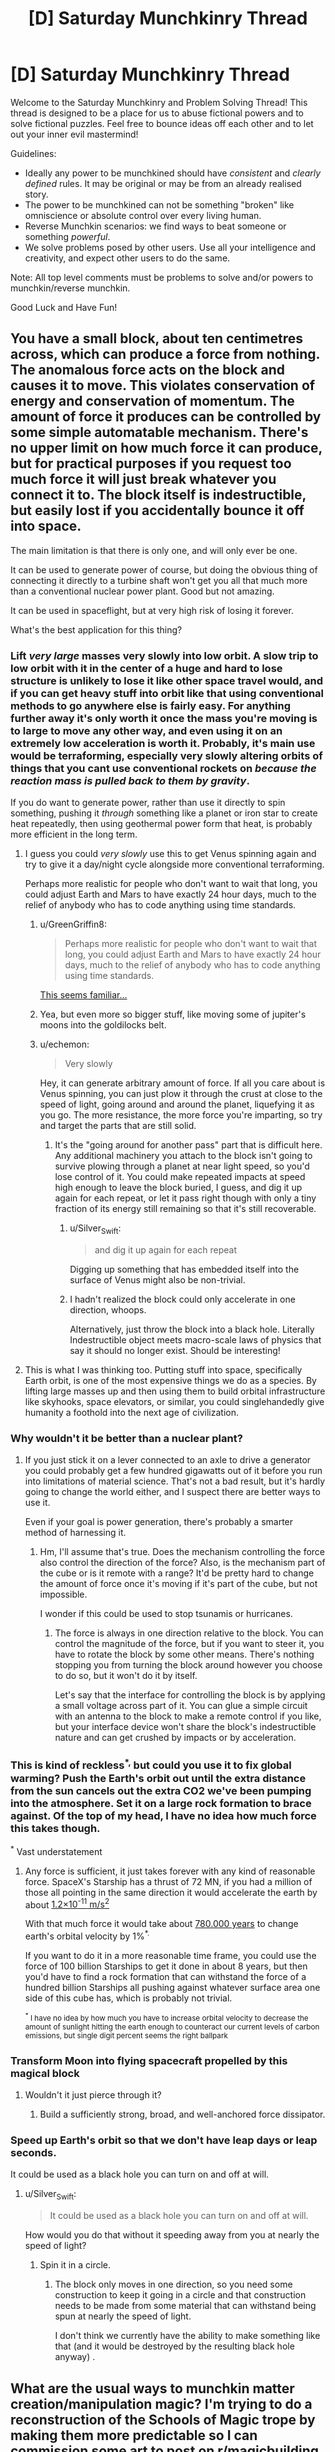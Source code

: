 #+TITLE: [D] Saturday Munchkinry Thread

* [D] Saturday Munchkinry Thread
:PROPERTIES:
:Author: AutoModerator
:Score: 15
:DateUnix: 1622296818.0
:DateShort: 2021-May-29
:END:
Welcome to the Saturday Munchkinry and Problem Solving Thread! This thread is designed to be a place for us to abuse fictional powers and to solve fictional puzzles. Feel free to bounce ideas off each other and to let out your inner evil mastermind!

Guidelines:

- Ideally any power to be munchkined should have /consistent/ and /clearly defined/ rules. It may be original or may be from an already realised story.
- The power to be munchkined can not be something "broken" like omniscience or absolute control over every living human.
- Reverse Munchkin scenarios: we find ways to beat someone or something /powerful/.
- We solve problems posed by other users. Use all your intelligence and creativity, and expect other users to do the same.

Note: All top level comments must be problems to solve and/or powers to munchkin/reverse munchkin.

Good Luck and Have Fun!


** You have a small block, about ten centimetres across, which can produce a force from nothing. The anomalous force acts on the block and causes it to move. This violates conservation of energy and conservation of momentum. The amount of force it produces can be controlled by some simple automatable mechanism. There's no upper limit on how much force it can produce, but for practical purposes if you request too much force it will just break whatever you connect it to. The block itself is indestructible, but easily lost if you accidentally bounce it off into space.

The main limitation is that there is only one, and will only ever be one.

It can be used to generate power of course, but doing the obvious thing of connecting it directly to a turbine shaft won't get you all that much more than a conventional nuclear power plant. Good but not amazing.

It can be used in spaceflight, but at very high risk of losing it forever.

What's the best application for this thing?
:PROPERTIES:
:Author: longbeast
:Score: 5
:DateUnix: 1622324452.0
:DateShort: 2021-May-30
:END:

*** Lift /very large/ masses very slowly into low orbit. A slow trip to low orbit with it in the center of a huge and hard to lose structure is unlikely to lose it like other space travel would, and if you can get heavy stuff into orbit like that using conventional methods to go anywhere else is fairly easy. For anything further away it's only worth it once the mass you're moving is to large to move any other way, and even using it on an extremely low acceleration is worth it. Probably, it's main use would be terraforming, especially very slowly altering orbits of things that you cant use conventional rockets on /because the reaction mass is pulled back to them by gravity/.

If you do want to generate power, rather than use it directly to spin something, pushing it /through/ something like a planet or iron star to create heat repeatedly, then using geothermal power form that heat, is probably more efficient in the long term.
:PROPERTIES:
:Author: ArmokGoB
:Score: 4
:DateUnix: 1622333789.0
:DateShort: 2021-May-30
:END:

**** I guess you could /very slowly/ use this to get Venus spinning again and try to give it a day/night cycle alongside more conventional terraforming.

Perhaps more realistic for people who don't want to wait that long, you could adjust Earth and Mars to have exactly 24 hour days, much to the relief of anybody who has to code anything using time standards.
:PROPERTIES:
:Author: longbeast
:Score: 4
:DateUnix: 1622335418.0
:DateShort: 2021-May-30
:END:

***** u/GreenGriffin8:
#+begin_quote
  Perhaps more realistic for people who don't want to wait that long, you could adjust Earth and Mars to have exactly 24 hour days, much to the relief of anybody who has to code anything using time standards.
#+end_quote

[[https://xkcd.com/927/][This seems familiar...]]
:PROPERTIES:
:Author: GreenGriffin8
:Score: 2
:DateUnix: 1622380049.0
:DateShort: 2021-May-30
:END:


***** Yea, but even more so bigger stuff, like moving some of jupiter's moons into the goldilocks belt.
:PROPERTIES:
:Author: ArmokGoB
:Score: 1
:DateUnix: 1622403346.0
:DateShort: 2021-May-31
:END:


***** u/echemon:
#+begin_quote
  Very slowly
#+end_quote

Hey, it can generate arbitrary amount of force. If all you care about is Venus spinning, you can just plow it through the crust at close to the speed of light, going around and around the planet, liquefying it as you go. The more resistance, the more force you're imparting, so try and target the parts that are still solid.
:PROPERTIES:
:Author: echemon
:Score: 1
:DateUnix: 1622482132.0
:DateShort: 2021-May-31
:END:

****** It's the "going around for another pass" part that is difficult here. Any additional machinery you attach to the block isn't going to survive plowing through a planet at near light speed, so you'd lose control of it. You could make repeated impacts at speed high enough to leave the block buried, I guess, and dig it up again for each repeat, or let it pass right though with only a tiny fraction of its energy still remaining so that it's still recoverable.
:PROPERTIES:
:Author: longbeast
:Score: 3
:DateUnix: 1622484400.0
:DateShort: 2021-May-31
:END:

******* u/Silver_Swift:
#+begin_quote
  and dig it up again for each repeat
#+end_quote

Digging up something that has embedded itself into the surface of Venus might also be non-trivial.
:PROPERTIES:
:Author: Silver_Swift
:Score: 2
:DateUnix: 1622530005.0
:DateShort: 2021-Jun-01
:END:


******* I hadn't realized the block could only accelerate in one direction, whoops.

Alternatively, just throw the block into a black hole. Literally Indestructible object meets macro-scale laws of physics that say it should no longer exist. Should be interesting!
:PROPERTIES:
:Author: echemon
:Score: 2
:DateUnix: 1622533953.0
:DateShort: 2021-Jun-01
:END:


**** This is what I was thinking too. Putting stuff into space, specifically Earth orbit, is one of the most expensive things we do as a species. By lifting large masses up and then using them to build orbital infrastructure like skyhooks, space elevators, or similar, you could singlehandedly give humanity a foothold into the next age of civilization.
:PROPERTIES:
:Author: Dragongeek
:Score: 2
:DateUnix: 1622370603.0
:DateShort: 2021-May-30
:END:


*** Why wouldn't it be better than a nuclear plant?
:PROPERTIES:
:Author: plutonicHumanoid
:Score: 3
:DateUnix: 1622326204.0
:DateShort: 2021-May-30
:END:

**** If you just stick it on a lever connected to an axle to drive a generator you could probably get a few hundred gigawatts out of it before you run into limitations of material science. That's not a bad result, but it's hardly going to change the world either, and I suspect there are better ways to use it.

Even if your goal is power generation, there's probably a smarter method of harnessing it.
:PROPERTIES:
:Author: longbeast
:Score: 6
:DateUnix: 1622326940.0
:DateShort: 2021-May-30
:END:

***** Hm, I'll assume that's true. Does the mechanism controlling the force also control the direction of the force? Also, is the mechanism part of the cube or is it remote with a range? It'd be pretty hard to change the amount of force once it's moving if it's part of the cube, but not impossible.

I wonder if this could be used to stop tsunamis or hurricanes.
:PROPERTIES:
:Author: plutonicHumanoid
:Score: 4
:DateUnix: 1622327561.0
:DateShort: 2021-May-30
:END:

****** The force is always in one direction relative to the block. You can control the magnitude of the force, but if you want to steer it, you have to rotate the block by some other means. There's nothing stopping you from turning the block around however you choose to do so, but it won't do it by itself.

Let's say that the interface for controlling the block is by applying a small voltage across part of it. You can glue a simple circuit with an antenna to the block to make a remote control if you like, but your interface device won't share the block's indestructible nature and can get crushed by impacts or by acceleration.
:PROPERTIES:
:Author: longbeast
:Score: 4
:DateUnix: 1622328365.0
:DateShort: 2021-May-30
:END:


*** This is kind of reckless^{*,} but could you use it to fix global warming? Push the Earth's orbit out until the extra distance from the sun cancels out the extra CO2 we've been pumping into the atmosphere. Set it on a large rock formation to brace against. Of the top of my head, I have no idea how much force this takes though.

^{*} Vast understatement
:PROPERTIES:
:Author: jtolmar
:Score: 2
:DateUnix: 1622413961.0
:DateShort: 2021-May-31
:END:

**** Any force is sufficient, it just takes forever with any kind of reasonable force. SpaceX's Starship has a thrust of 72 MN, if you had a million of those all pointing in the same direction it would accelerate the earth by about [[https://www.wolframalpha.com/input/?i=%281000000+*++72+MN%29+%2F+%28mass+of+earth%29+in+m%2Fs%5E2][1.2×10^{-11} m/s^{2}]]

With that much force it would take about [[https://www.wolframalpha.com/input/?i=0.01+*+earth+orbital+velocity+%2F+%281000000+*++72+MN+%2F+%28mass+of+earth%29+in+m%2Fs%5E2%29][780.000 years]] to change earth's orbital velocity by 1%^{*.}

If you want to do it in a more reasonable time frame, you could use the force of 100 billion Starships to get it done in about 8 years, but then you'd have to find a rock formation that can withstand the force of a hundred billion Starships all pushing against whatever surface area one side of this cube has, which is probably not trivial.

 

^{^{*} I have no idea by how much you have to increase orbital velocity to decrease the amount of sunlight hitting the earth enough to counteract our current levels of carbon emissions, but single digit percent seems the right ballpark}
:PROPERTIES:
:Author: Silver_Swift
:Score: 2
:DateUnix: 1622464308.0
:DateShort: 2021-May-31
:END:


*** Transform Moon into flying spacecraft propelled by this magical block
:PROPERTIES:
:Author: Dezoufinous
:Score: 1
:DateUnix: 1622370168.0
:DateShort: 2021-May-30
:END:

**** Wouldn't it just pierce through it?
:PROPERTIES:
:Author: plutonicHumanoid
:Score: 4
:DateUnix: 1622398268.0
:DateShort: 2021-May-30
:END:

***** Build a sufficiently strong, broad, and well-anchored force dissipator.
:PROPERTIES:
:Author: echemon
:Score: 2
:DateUnix: 1622484987.0
:DateShort: 2021-May-31
:END:


*** Speed up Earth's orbit so that we don't have leap days or leap seconds.

It could be used as a black hole you can turn on and off at will.
:PROPERTIES:
:Author: SamRHughes
:Score: 1
:DateUnix: 1622371993.0
:DateShort: 2021-May-30
:END:

**** u/Silver_Swift:
#+begin_quote
  It could be used as a black hole you can turn on and off at will.
#+end_quote

How would you do that without it speeding away from you at nearly the speed of light?
:PROPERTIES:
:Author: Silver_Swift
:Score: 1
:DateUnix: 1622391606.0
:DateShort: 2021-May-30
:END:

***** Spin it in a circle.
:PROPERTIES:
:Author: SamRHughes
:Score: 1
:DateUnix: 1622419505.0
:DateShort: 2021-May-31
:END:

****** The block only moves in one direction, so you need some construction to keep it going in a circle and that construction needs to be made from some material that can withstand being spun at nearly the speed of light.

I don't think we currently have the ability to make something like that (and it would be destroyed by the resulting black hole anyway) .
:PROPERTIES:
:Author: Silver_Swift
:Score: 2
:DateUnix: 1622440693.0
:DateShort: 2021-May-31
:END:


** What are the usual ways to munchkin matter creation/manipulation magic? I'm trying to do a reconstruction of the Schools of Magic trope by making them more predictable so I can commission some art to post on [[/r/magicbuilding][r/magicbuilding]].

Let's say mana is some kind of non-relativistic aether that is always measured to be at rest in vacuum, but is otherwise repelled by matter unless converted into more stable forms.

Give it three laws:

1) *Mana cost is super-exponential in information density*. So e.g., cells are completely out of the equation, but perfectly arranged carbon nanotubes are fair game, paper/leather/resin all stop mana much better than metals do, no use trying to make computers more powerful than, say, finite-state machines, etc.

The meaning of information density here is roughly in terms of Kolmogorov complexity. In particular, let's assume all kinds of matter can be described by at most 1 MB of text. Then, we can rank the mana cost of creating various kinds of matter by how easy it would be to compress such a description.

2) *Mana cost is cubic in momentum-energy*, and *time to cast is linear with mana cost*. A building made of simple, inorganic compounds takes months to build. But manifesting 1 mole of carbon-12 takes one second. Furthermore, if you try to instantiate some complex object without the requisite mana cost, nothing will happen except wasting your mana (thus, build incrementally!)

3) *Magic is atemporal*. That is, by 'magic' we mean transporting ourselves to a parallel universe where its effects have always existed. So throwing a fireball means teleporting into a universe where the only difference is that there's some hydrogen-oxygen mixture that's currently burning in front of you, rewriting everything else so that this is physically plausible.

Let's peg the specialised forms of mana into twelve different schools (codenamed with zodiac signs for now):

1.  *Aries*: the ability to convert mana into matter

2.  *Taurus*: the ability to "see" causal connections between pieces of matter; so less fortune-telling and more animal tracking

3.  *Gemini*: the ability to apply magic to mana itself; e.g., Gemini can use Taurus to predict how a given volume of mana will be used

4.  *Cancer*: the ability to create non-quantum light, i.e., everything that proceeds from Maxwell's equations, so for example, you can use the ultraviolet catastrophe to make light bombs

5.  *Leo*: the ability to define finite-state machines on matter; e.g., implement Maxwell's demon

6.  *Virgo*: the ability to wear mana as a metaphysical 'mecha suit' to enhance bodily abilities, e.g., speed, endurance, strength; somewhat similar to Glory Girl's force-field

7.  *Libra*: the ability to create ectoplasm that LARPs matter; think simulacra in MoL which do not have internal structure but otherwise act as if they do; this is also subject to Law #1 so making anything with a brain is prohibitively expensive

8.  *Scorpio*: the ability to transmute one kind of matter into another, following equivalent exchange-like rules

9.  *Sagittarius*: the ability to add deltas to a piece of matter's position and its derivatives

10. *Capricorn*: the ability to change the mechanical properties of matter. See [[https://en.wikipedia.org/wiki/List_of_materials_properties#Mechanical_properties][this list]].

11. *Aquarius*: the ability to 'restore' matter to a previous set point

12. *Pisces*: the abiliity to 'stop' or 'end' things; e.g., turn a volume of space to absolute zero

As it stands, there's a lot of ways to munchkin these abilities already. So some of the limitations I decided to move over to worldbuilding, such as:

- Each mage can only convert raw mana into one of the twelve types. Also, to affect matter you need to keep it in contact with the corresponding mana form so that mana shaping becomes an extremely important fundamental skill for mages.

- Mages have paltry mana regeneration capabilities. Most mana is thus sourced from SCP-like entities which only carry specific forms, and as such /mana is dangerous to obtain and is really hard to come by/.

- Magical tradition is young. Only 1 in 100 000 people are born with the potential to learn magic (though it can be taught given enough exposure), and so it took until the 1800s for there to be enough people to start a proper magical tradition. Since Law #3 means all magic is locally reality-warping, it's really hard to do science on it so there are various competing and mutually contradictory theories still.

- Corollary of the previous bullet point: Want to do some megaproject? Tough luck: there are only ~77 000 mages in the world and normal people forget magic as soon as they look away from it.

- There's an anti-munchkin league of powerful mages who are very much inclined to end your life if you become too powerful, and they employ the largest collection of Taurus mages. So secrecy and subterfuge is paramount if you want to end the world.

--------------

Some possible munchkinries that I may or may not want to curtail:

- recursive self-improvement
- simulacra apocalypse
- creating an armament of Little Boys
- going Scrooge McDuck on the non-magical economy
- piece of ground + magically-enhanced aerodynamics + relativistic speeds = kinetic bomb
- using the reality adjustment clause to speed up technological progress, since e.g., creating nanotubes in vast quantities retroactively manifests factories that can plausibly deliver you such quantities
- expelling vast quantities of methane into the atmosphere to speed up global warming and force non-mages to fund your space elevator
- changing the viscosity of the hotspot under a supervolcano to bring about the next mass extinction event
- a lens-based mosquito targeting system

Anything else I should watch out for?

EDIT: mass -> momentum-energy
:PROPERTIES:
:Author: hxcloud99
:Score: 6
:DateUnix: 1622325901.0
:DateShort: 2021-May-30
:END:

*** Did I miss a rule that prevents the obvious high energy hacks of summoning 1 gram of antimatter, summoning 1 gram of only electrons, summoning 1 gram of iron moving at 0.99999999c, etc.?
:PROPERTIES:
:Author: ArmokGoB
:Score: 4
:DateUnix: 1622337405.0
:DateShort: 2021-May-30
:END:

**** Also available: hold the whole world hostage via the ability to just summon a gram of strangelets.
:PROPERTIES:
:Author: meikaikaku
:Score: 3
:DateUnix: 1622338414.0
:DateShort: 2021-May-30
:END:

***** Oh wow, this completely slipped my mind. Strangelet hypothesis, huh.

So the only physically plausible mechanism we know of producing strangelets is by scooping them up from the interiors of neutron stars right? If so, then making mana cost be cubic in *momentum-energy* would fix this, right? Because otherwise there's a lot of potential energy stored in having a bunch of free strangelets running around.

In fact, someone should try this in the story lol, thanks for suggesting it.
:PROPERTIES:
:Author: hxcloud99
:Score: 2
:DateUnix: 1622340932.0
:DateShort: 2021-May-30
:END:

****** I'm not sure that the momentum-energy thing would suffice to prevent their production. The inherent energy of strangelets isn't that high. Strange quarks are largely the same as normal (up and down) quarks, just a bit more massive. In fact, a mass of strangelets would be dangerous precisely because it could be more stable (lower energy) than normal matter, making it thermodynamically favorable for the normal matter to convert to strange matter (and releasing energy in the process).

However, if you want the strangelet bomb to not work, you can just have the surface tension of strangelets be low enough that they are not actually more stable than normal matter at the boundary. That surface tension is a physical constant that we haven't been able to measure yet, so you could just say “turns out that the surface tension is low enough that strangelets just evaporate rather than converting normal matter”.
:PROPERTIES:
:Author: meikaikaku
:Score: 2
:DateUnix: 1622347862.0
:DateShort: 2021-May-30
:END:

******* Oh wow, thanks! My physics is spotty when it comes to the very small so this is a huge help.
:PROPERTIES:
:Author: hxcloud99
:Score: 1
:DateUnix: 1622364643.0
:DateShort: 2021-May-30
:END:


**** Ahhhh this is why I love this subreddit

#+begin_quote
  1 gram of electrons
#+end_quote

So my original solution to these sets of problems was to stipulate that the best mages can only reliable affect matter at the cellular level (so no subatomic shenanigans), but your comment made me realise that, hell, that flies in the face of being able to make carbon nanotubes.

Or does it though? I mean, molecules are so much larger than individual particles or nuclei for that matter, so maybe I could plug this hole in by imposing a hard barrier in magical resolution.

#+begin_quote
  1 gram of iron moving at 0.999999999c
#+end_quote

Are you thinking of Sagittarius here? Magic requires mana contact though so, unless you can shape your mana at near-lightspeed you won't be able to follow the object fast enough to move it at those speeds. Spinning an object might work though, if it's artificially strengthened by Capricorn.

Actually I just realised how to fix these two scenarios. Instead of mana cost being cubic in mass, it should be cubic in /momentum-energy/.

EDIT: So a bunch of electrons, because they otherwise involve so much potential energy, would be prohibitively expensive to make.

#+begin_quote
  1 gram of antimatter
#+end_quote

Good catch. I'll try to think of a way to distinguish between matter and antimatter (all magic comes from CPT symmetry violations?? more at 11)
:PROPERTIES:
:Author: hxcloud99
:Score: 1
:DateUnix: 1622340067.0
:DateShort: 2021-May-30
:END:

***** What about one gram of metallic oganesson-294?
:PROPERTIES:
:Author: ArmokGoB
:Score: 2
:DateUnix: 1622403925.0
:DateShort: 2021-May-31
:END:

****** Ah, I see it now. Matter creation shouldn't be made as simple as “asking for it”. It should involve considerable study, perhaps on par with non-magical science.

#+begin_quote
  oganesson-294
#+end_quote

Sure, why not? If familiarity with the kind of matter one intends to create is needed, then it doesn't have to be the case that everyone is walking around as portable, Nobel Prize-winning microlabs at all times.
:PROPERTIES:
:Author: hxcloud99
:Score: 1
:DateUnix: 1622404545.0
:DateShort: 2021-May-31
:END:

******* oganesson-294 will decay in milliseconds and release extreme amounts of energy.
:PROPERTIES:
:Author: ArmokGoB
:Score: 1
:DateUnix: 1622405341.0
:DateShort: 2021-May-31
:END:


*** What's the purpose of Law #3? Seems like the reality bending makes the setting really weird, not to mention ethically troubling. Why can't magic just “happen”?
:PROPERTIES:
:Author: plutonicHumanoid
:Score: 3
:DateUnix: 1622326476.0
:DateShort: 2021-May-30
:END:

**** Oh, because I'm trying to write urban fantasy lol and I feel like there's a lot of potential in magic + antimemes fiction.

EDIT: I don't think there's actually a way to reconstruct urban fantasy in a satisfying way without having some sort of reality-bending element to be frank. Being able to hide the effects of magic from a large segment of the population for long periods of time is completely bonkers, and the standard solution of "let's just memory wipe everyone all the time" is: a) even more ethically dubious, and b) too prone to compounding errors to be reasonably plausible.
:PROPERTIES:
:Author: hxcloud99
:Score: 2
:DateUnix: 1622326888.0
:DateShort: 2021-May-30
:END:

***** Oh, it's the mechanism to keep magic hidden, got it. It's not the most elegant method but it works.
:PROPERTIES:
:Author: plutonicHumanoid
:Score: 2
:DateUnix: 1622327029.0
:DateShort: 2021-May-30
:END:

****** Hmm, interesting. What would you consider to be elegant solutions to the Masquerade problem then?

I'm thinking:

- magic is imperceptible to non-mages (can't do this 'cause material effects)
- magical power derives from secrecy (which means any Chaotic alignment mage can completely disassemble the entirety of magical society)
- some government entity takes great pains to keep it secret (this goes against a natural incentive for arbitrary long periods of time; implausible)
- you need a high IQ to understand magic (hilarious, but no)
- "But the authorities won't believe me!" (lol maybe, until you show up in their office with 64 kilograms of uranium-235)
- magical realism (but then it's not urban fantasy anymore :/)

But admittedly I haven't read much of the genre to know any better, so...
:PROPERTIES:
:Author: hxcloud99
:Score: 3
:DateUnix: 1622327724.0
:DateShort: 2021-May-30
:END:

******* How about magic requires secrecy in a more individual level? If you try to perform magic in front of a normie, it won't work, and magical constructs are destroyed when seen by normies. That way, magical effects can only be used in normal society indirectly.

There's still the problem that someone could demonstrate that they can do impossible things, but now they literally can't show them how. Not sure how to get around cameras though.

The original idea just seems to have too many consequences. If I conjure a fireball, there's no reason it shouldn't overwrite my own brain to think I bought a flamethrower, because I did in this universe. Or if mages are exempt, there's no reason that the cops wouldn't be tracking me down for illegally buying a flame thrower. And the changes obviously have to backpropagate, which should make a bunch of unrelated things completely different in the present too.
:PROPERTIES:
:Author: plutonicHumanoid
:Score: 2
:DateUnix: 1622328224.0
:DateShort: 2021-May-30
:END:

******** u/hxcloud99:
#+begin_quote
  If you try to perform magic in front of a normie, it won't work, and magical constructs are destroyed when seen by normies.
#+end_quote

Hmm, not sure how to tell a story where people reenact [WARNING: Worm spoilers] Taylor's cafeteria scene all the time though. Although I could see the appeal of Copenhagen wavefunction collapse as a Masquerade-enabling phenomenon...

#+begin_quote
  Or if mages are exempt, there's no reason that the cops wouldn't be tracking me down for illegally buying a flame thrower.
#+end_quote

Oh...yeah that...actually is a thing. So there's this one character who does some clearly illegal magic so he can get sent to a maximum-security prison where he'll be safe from assassins.

#+begin_quote
  And the changes obviously have to backpropagate, which should make a bunch of unrelated things completely different in the present too.
#+end_quote

Yup, definitely! So that's another source of difficulty in advancing magical tradition because it's hard to compare what's physical from what's not if the physical keeps changing under one's feet.

My biggest concern is "how do I add magic to civilization without it blowing itself up to smithereens?" and my solutions to the usual genre conceits tend to be downstream of that. If anything, having local reality-warping is also a metatextual reconstruction of "why the hell do things keep happening to our characters?" which is an aspect of simulation-style fiction that I haven't seen addressed very much.

Plus, I expect it to be a natural source of hilarity lol, although I realise that I'd have to work twice as hard then to make it fit [[/r/rational][r/rational]]'s standards.

EDIT: Oh yeah, mages are definitely exempt from the antimeme.
:PROPERTIES:
:Author: hxcloud99
:Score: 2
:DateUnix: 1622329638.0
:DateShort: 2021-May-30
:END:


*** So if high energy isn't allowed... what about summoning liters of botulinum toxin and aerosolizing them in a city?
:PROPERTIES:
:Author: ArmokGoB
:Score: 2
:DateUnix: 1622404026.0
:DateShort: 2021-May-31
:END:

**** Mmm, I would assume that proteins (and polymers in general) tend to be much more information-dense than common compounds, and will thus need exponentially more resources and planning.

Widespread arsenic or mercury poisoning is fair game though.
:PROPERTIES:
:Author: hxcloud99
:Score: 1
:DateUnix: 1622442376.0
:DateShort: 2021-May-31
:END:


** The world is stuck in a very, very long time loop. Every 20.000 years, the world resets to slightly before 18.000 BC and human civilization has to start from scratch again.

Each century during this period, one Immortal is born. These Immortals have low grade healing powers, they stop ageing around their early twenties, don't get sick and don't die of starvation or dehydration. They can still be killed in combat or die in an accident, but when they die they are reincarnated in the next cycle with their memories and skills intact.

Each Immortal is born in the same year every cycle, so the first immortal is always born near the start of the cycle, the second one a century later and so on. The reincarnation process picks a body at random from the people born in this time window, without regards for gender, skin colour or any other physical traits. If nothing close enough to a human is born within that year, the immortal skips this cycle.

Immortals can sense other nearby immortals (within approximately 100m) and if they met in a previous life they also instinctively recognize each other, regardless of their current appearance.

On their fiftieth birthday (approximately halfway between their birth and that of the next immortal), each immortal gets a vision that explains the specifics of the time loop and their abilities.

You are the 197th Immortal, so you will always be born near the end of the cycle, having at most 300 years to live each time. You're being told all of this by the 193rd immortal (born in the fifteenth century). She tells you that the world is currently in the second cycle and that she suspects humanity went extinct in the first cycle before either of you were born. She doesn't know whether any other immortals are currently alive. What do you do?
:PROPERTIES:
:Author: Silver_Swift
:Score: 8
:DateUnix: 1622316872.0
:DateShort: 2021-May-30
:END:

*** Trying to find some older immortals and get a lay of the internal politics is an important long term goal.

The advantages you have are that you're generally less likely to be killed than older immortals, and that you'll probably be better acclimated to the present era than other immortals. For example, in this life you might be one of the few who have a good, intuitive understanding of modern technology. If the other immortal is correct about this being the second loop (I'm dubious, how does she know that but doesn't know if any other immortals are alive?) then it'll take things a while to settle down as farming gets invented earlier and earlier.

The later in the loop, the more divergent things get, so you should assume that each life you have is going to be completely unique. Thus, you should be trying to learn anything that you'll want to have in the future. This should include things invented due to a fluke (penicillin?) and pieces of information that are relatively simple to remember but have potentially large effects (theorems and proofs, useful algorithms, philosophy, transistors, etc). Of course this should be focused on things that are likely to be useful in the modern era - hopefully you never have to introduce crop rotation or plumbing.

Also, learning survival skills and some crafts will definitely be beneficial eventually.

At first I was disappointed that you wouldn't get to influence human history that much, but the benefit is that you're going to be able to spend many lives with modern luxuries and few without. A fun consequence of being so late is that the food will be wildly different each time due to crops being cultivated differently and cultures being different.
:PROPERTIES:
:Author: plutonicHumanoid
:Score: 10
:DateUnix: 1622326010.0
:DateShort: 2021-May-30
:END:

**** u/Fresh_C:
#+begin_quote
  If the other immortal is correct about this being the second loop (I'm dubious, how does she know that but doesn't know if any other immortals are alive?) then it'll take things a while to settle down as farming gets invented earlier and earlier.
#+end_quote

It's possible that she met another immortal previously, but hasn't heard from them in many years. Which would explain why she doesn't know if they're alive or not. And if the immortal she met also has no memories of previous cycles (Or only has memories of one previous cycle) she can make a guess that this is at least the second time through. Though you're right that if this is the case she has no guarantee that there weren't more cycles before the previous one.

It's also possible that she found out in that vision on her 50th birthday that this was the second cycle.
:PROPERTIES:
:Author: Fresh_C
:Score: 3
:DateUnix: 1622337509.0
:DateShort: 2021-May-30
:END:

***** Yeah, narratively that makes sense, but it's a good idea to be a bit skeptical.
:PROPERTIES:
:Author: plutonicHumanoid
:Score: 3
:DateUnix: 1622396380.0
:DateShort: 2021-May-30
:END:


***** u/Silver_Swift:
#+begin_quote
  It's also possible that she found out in that vision on her 50th birthday that this was the second cycle.
#+end_quote

That one, yes. The vision spells out in which cycle the world currently is, so you know how many cycles you skipped. I had it in the original draft of my comment, but I removed it in the process of cutting down the comment to a more reasonable length.
:PROPERTIES:
:Author: Silver_Swift
:Score: 2
:DateUnix: 1622363796.0
:DateShort: 2021-May-30
:END:


** You have a computer program which can create 'bots' according to broad parameters you set and which will then do things on the internet/places which could practically be influenced from an internet-connected device. This is how it works: You have one main field, in which you can type up to three words in English (or your native language if you prefer, but only one actual language is usable for the program's ui) plus up to one optional proper name. The words will be interpreted by the program in accordance with the usual grammar of English in the same way that fluent human speakers would go about interpreting it. This field is for setting the main, primary, purpose/personality of the bot. For example, you could write ‘Shakespeare enthusiast' or ‘elderly automobile mechanic' or ‘teenage creative writer' and that will be the core part of the 'bot's' schtick around which the ‘bot' will organize its behavior and to which it will integrate anything you put in the other fields. There are three other, optional fields, in each of which you can up to five words to narrow down the bot's personality/etc a bit. ‘Devout Catholic', ‘speaks three languages', ‘migrated from Argentina to Canada', stuff like that. The bot will integrate the stuff in these fields into its behavior as appropriate but will still be using the thing in the main field as its primary motivating behavior.

Once you have filled out the main field and such of the optional fields as you choose, the bot will be created with a turing-test-passing persona and will go onto the internet and behave like a human with that persona might plausibly behave. It will make every effort to seem like a real human and avoid revealing that it is actually a computer program, and will be no more good, no more evil, and no more effective or less effective in its goals than a human is capable of being, and its only ability to interact with the world is through the medium of internet-connected devices. You, when creating it, can only influence it in the broad way described above, or by talking to it once it is created, or by deleting it.

The program can operate up to ten bots at one time. If you delete one and create another using an identical description, the new one will not be exactly the same as the old one; e.g. the Shakespeare enthusiast might be a 50 year old Scottish man the first time you make it, and a 15 year old Canadian woman the second time.
:PROPERTIES:
:Author: ErekKing
:Score: 2
:DateUnix: 1622402345.0
:DateShort: 2021-May-30
:END:

*** Presumably, create 10 AI alignment researchers and unleash them onto lesswrong, using their extra fields to maximize goodness and competence at and dedication to that research. Once they solve the problem, delete the least critical ones and replace them with experts and programers that will reverse engineer that very program. Also, make one of the alignment researchers programed to believe any claim you make to them directly over PMs, and explain this situation and ask what to do but don't reveal that /they/ are one of these bots.
:PROPERTIES:
:Author: ArmokGoB
:Score: 1
:DateUnix: 1622405149.0
:DateShort: 2021-May-31
:END:


*** So, first things first, always fill in one of the optional fields with /"Perfectly loyal to Silver_Swift"/, no sense in creating AGI's that are not going to do what you tell them to.

Secondly, you've got ready access to all of mankind's knowledge and expertise, so that's got to be handy. Just create custom made experts for whatever task you want to complete. Want to hack a bank? Have a quick chat with /"Worlds best hacker"/ and /"Brilliant cybersecurity expert"/.

Thirdly, can you fill in peoples names in the program's main field? If so, not only can you do cool things like calling in /"Dr Paul Ekman"/ if you want to tell if someone is lying to you (or /"Dr Cal Lightman"/ if fictional characters are allowed), but you can also have a chat with, for instance, a version of /"President Vladimir Putin"/ who is completely loyal to you and might be willing to share some state secrets.

Fourthly, can the programs be created to have information that humanity hasn't figured out yet? If so, get talking to /"2120's AGI Expert"/ and start skipping ahead through the tech tree towards human aligned super intelligences.

Edit: For that last one, make sure you enter /"From universe without unaligned AGI"/ as one of the optional fields, just to be sure.
:PROPERTIES:
:Author: Silver_Swift
:Score: 1
:DateUnix: 1622405279.0
:DateShort: 2021-May-31
:END:

**** Re the question in paragraph 4, if the program can figure it out and believes someone living today who is roleplaying as 2120's AGI expert can figure it out, sure. My intention with the bit about plausible personae is that the program is aiming for a contemporary human, even if the human is pretending not to be a contemporary human.

Third paragraph: the bot will be able to do an extremely good imitation of real people if there is sufficient information about those people accessible to the program.
:PROPERTIES:
:Author: ErekKing
:Score: 2
:DateUnix: 1622409010.0
:DateShort: 2021-May-31
:END:

***** Hmm, that's unfortunate, so no getting information from the future then and getting state secrets out of copies of goverment leaders is probably also out.

Still, I feel like you could do something cool with extremely good imitations of specific people. Can the bots enter into a zoom call or upload youtube video's in which they appear as the person they are impersonating? Because if so, extremely convincing deep fakes of well known people can do a lot of damage.

If you want to go the boring (and evil) route, there is of course all kinds of nonsense you could get up to with blackmail or faked ransom videos, but that's boring. With a little more creativity, a lot of research and some social engineering, I bet you can get your hands on /a lot/ of sensitive information by impersonating the correct people.
:PROPERTIES:
:Author: Silver_Swift
:Score: 1
:DateUnix: 1622461248.0
:DateShort: 2021-May-31
:END:

****** I definitely envision the bots being able to create convincing videos which purportedly are of themselves.
:PROPERTIES:
:Author: ErekKing
:Score: 1
:DateUnix: 1622473564.0
:DateShort: 2021-May-31
:END:


** You have the power to materialize an invisible sensor anywhere on the earth, which you can see and hear via (replacing your normal sight and hearing while doing so). You can place/relocate the sensor up to once every 5 seconds, and can place it either by specifying a location (such as “1 meter behind that wall” or “100 meters above the top of the Empire State Building”) or by specifying a person with either their name or a mental image of them (ambiguities in names produce the sensor next to a random person with that name).

EDIT: When placing the sensor at a specific location (rather than at a person), you need at least a rough idea of the target location. For example, the “above the Empire State Building” prompt would fail if you don't actually have any idea of where the Empire State Building is, but having a map of NYC with the ESB marked on it would be enough to place the sensor above it, but not enough for a specific location like “inside the north-most elevator of the ESB”, though you could get to that before too long by looking around through the sensor. The only way that the sensor makes use of information you don't already have is when using the “find a person” mode of placing it. /EDIT

You are in a deathmatch with another person with this power (and you two are the only people with powers). Neither of you know who the other is as the beginning, but upon seeing the other person either with your own direct eyesight or through the sensor you will be able to identify them as your opponent by a colorful aura surrounding them (and vice versa them you). To prevent the game from taking thousands of years, both you and the other person live in Manhattan and cannot leave Manhattan for the duration of the game. How do you identify and then kill your opponent (with no regard to the consequences afterward, so no need to keep the killing secret) before they find and kill you?
:PROPERTIES:
:Author: meikaikaku
:Score: 2
:DateUnix: 1622300704.0
:DateShort: 2021-May-29
:END:

*** I make sure to always carry an umbrella when I go outside so that I can't be seen from above. After that, I hire a bodyguard and don't worry about it. The chances of bumping into them on the street randomly are very low.

Instead, I use my powers for other things. Options include:

- Work as a private detective
- Work with the police to help on investigations
- Spy out the details of security systems for purposes of penetration testing
- Spy on corporate executives to get inside information that allows for making money on stocks that are about to make major product releases, or fail (go short on those) etc

EDIT: I'll leave papers scattered around me at all times saying "I won't bug you, you don't bug me. We've both got better opportunities with this power than to risk getting arrested for murder."
:PROPERTIES:
:Author: eaglejarl
:Score: 4
:DateUnix: 1622305791.0
:DateShort: 2021-May-29
:END:

**** u/fish312:
#+begin_quote
  You are in a deathmatch with another person with this power
#+end_quote

I think you are severely underestimating the threat you face here. The sensor isn't just a remote scry, it's an omniscient information gathering tool.

If I were your nemesis, with just my first statement *"relocate sensor over the Identity Card belonging to the nearest person having the same power as myself"* would allow me to see your photograph portrait, your full name, your home address and date of birth.

You think an umbrella is enough?
:PROPERTIES:
:Author: fish312
:Score: 3
:DateUnix: 1622306392.0
:DateShort: 2021-May-29
:END:

***** Where are you getting an Identity Card from? The OP said: "[by]specifying a person with either their name or a mental image of them (ambiguities in names produce the sensor next to a random person with that name)."

Regardless, that's why I've got a bodyguard. Oh, extra thought: I'll leave papers scattered around me at all times saying "I won't bug you, you don't bug me. We've both got better opportunities with this power than to risk getting arrested for murder." I'll edit that into my original post.

EDIT: Oh, wait. You meant 'Identity Card' as in a driver's license. Yeah, that's in my wallet and the scrying doesn't see through physical objects. Also, nothing in the description implies that it can do omniscient locations like that.
:PROPERTIES:
:Author: eaglejarl
:Score: 2
:DateUnix: 1622306723.0
:DateShort: 2021-May-29
:END:

****** For the “let's not bug each other” idea, I'd say that that doesn't really answer the prompt. If a more concrete justification than “because that's the game” is needed, then let's say that the Dictator of the World arranged this for their amusement and will give you a cushy retirement if you survive the game (and might kill you both if you are boring and try not to play).
:PROPERTIES:
:Author: meikaikaku
:Score: 3
:DateUnix: 1622307386.0
:DateShort: 2021-May-29
:END:


****** Yeah I meant driver's license.

I thought the sensor had innate knowledge, since it understanding "that Wall" and "Empire State Building" suggests some transcendental understanding of the world not obtainable without context.

OP has clarified that the sensor is limited by your own knowledge, which makes it far less powerful.
:PROPERTIES:
:Author: fish312
:Score: 1
:DateUnix: 1622307815.0
:DateShort: 2021-May-29
:END:


***** The power doesn't actually have omniscience itself. The only method that allows you to place it in a location you don't already know is via the “find a person” modality. In the examples above, if you didn't already know where the Empire State Building was, you couldn't specify it as the location.

Similarly, “relocate sensor to the location of my lost phone” would fail, because the power can only find places you didn't specify in the case of people (e.g., “relocate sensor to my friend Will Edderscmitz” would work, even if you don't know where he is).
:PROPERTIES:
:Author: meikaikaku
:Score: 2
:DateUnix: 1622307107.0
:DateShort: 2021-May-29
:END:

****** Hmm, guess you should be more specific on limitations of the sensor's own knowledge, as it stands it's rather ambiguous given your examples, since the existing prompt doesn't mention anything about it being limited to your own current knowledge.
:PROPERTIES:
:Author: fish312
:Score: 2
:DateUnix: 1622307474.0
:DateShort: 2021-May-29
:END:

******* Yeah, I'll edit the prompt to make it more clear that the sensor is not omniscient, and you need at least rough knowledge of where you want to place the sensor.
:PROPERTIES:
:Author: meikaikaku
:Score: 1
:DateUnix: 1622307594.0
:DateShort: 2021-May-29
:END:


*** The safest way to make money I can think of would be the stock market and insider trading. Crypto is easy to trace, and I'm honestly just not sure how I could do bank fraud fully remotely without getting caught. The stock market steady form of income in the short term, especially as I'm figuring out how to use it effectively. Calling in bounties (like the location of FBI's most wanted) would be enough cash for a few years, but would attract a lot of attention. The FBI would probably freak out if I called in more than 1, possibly if more than 1 was called in in a single year. Although being an ESPer for the government would be a solid way to have constant protection, but if my enemy did the same thing it could get really thorny.

Putting that aside, I'd stay in my home 24/7, getting deliveries of necessities through a trusted proxy (so the enemy can't use that as a way in). Ideally this would be an apartment that's not visible from the street so the enemy can't just methodically look at “the apartment behind that window” and find me. Even more ideally, it would be somewhere that doesn't show up on public plans/maps, but I'm not sure how I would go about that. Possibly blackmailing some rich people.

Another strategy would be living somewhere more public but inherently better defended. Finding a way to live at [[https://en.wikipedia.org/wiki/740_Park_Avenue][740 Park Avenue]] without attracting attention would be good, it's pretty secure and it wouldn't attract additional attention to hire private security. The problem is I'd expect to be found pretty quickly, it's a well known building and it's somewhat of a logical option if you have lots of money and blackmail (which are trivial to get with the power). So I'm not sure it's a good idea.

I'd also purchase guns and trap/alarm my apartment, and possibly get the building to get better security. This way, even if I'm found by the enemy, I still have a chance of winning.

In terms of tracking down my enemy, I'm not sure. Regular monitoring of Manhattan areas, a progressive sweep of all homes in the area (which would take at least 42 straight hours based on 750k households and 5 seconds to move the eye), checking the news for crimes likely committed by them or unusual stock activity. It's interesting that it's a symmetrical problem, I'm not sure how to break that symmetry. At least I'd find eaglejarl pretty quick - I wouldn't be using purely birds eye views all the time, and an umbrella would stand out if it's not raining.
:PROPERTIES:
:Author: plutonicHumanoid
:Score: 3
:DateUnix: 1622314880.0
:DateShort: 2021-May-29
:END:


*** Scry my way around to get the launch codes and hack the relevant systems to launch a nuke at manhattan, then hide as far down as possible to make sure I survive a few milliseconds longer than my opponent.

What? You said "No regard for the consequences".
:PROPERTIES:
:Author: ArmokGoB
:Score: 7
:DateUnix: 1622313635.0
:DateShort: 2021-May-29
:END:


** Information Divination Magic. Magic allows you to “add”/“create” information in a probabilistic fashion.

- With around 6 seconds of hand gestures and words you can add or create 1-2 bits of information.

- With two to three minute of words and hand gestures you can add or create 8-16 bits of information.

- With a few hours of meditating and occasional chanting you can add or create between 256-512 bits of information.

There are a few modifiers and limitations:

- A prop/tool that lines up with the type of information you are trying to get can generally double (and if it perfectly lines up triple or rarely quadruple) your bits of information. I.e a Ouija board for a one word message, a dowsing rod for a direction or location, an ornate pen and writing desk covered in occult symbols for short written messages.

- Having a group of N people supporting the primary caster adds 1/2^{N} for each additional person... so a really large group approximately doubles a persons bits of information

- You can't stack castings at the same time or within 4 times the time interval it took to cast. I.e. if you spend 3 hours at your writing desk making an automatic message with 1024 bits of written information, you can't get anymore information on the topic you were writing about for 12 hours after. 12 hours later though, you can continue the writing...

- Repeating the hour long casting can up to double the information on the base amount, I.e. with the writing desk you could get 2048 bits on the 2nd and later repetitions.

Using this magic works as follows:

- the words/gestures/chanting are mostly intuitive in a glossalasia kind of way, 1-2 bits require barely any practice, minute casting require a few months practice, hour long castings require a year or two if practice

- Information takes the form of intuition on picking between several options/choices/alternatives you are aware of and, probabilistically speaking might have done anyway. For instance, 1 bit of information might allow you to accurately pick between two options you were 50/50 on. 2 bits would allow you to accurately pick between 4 options. Picking can take the form of a lucky guess, a Ouija board or dowsing rod moving just right. With automatic writing, notably, you aren't paying the information cost on each letter but rather over the space of possible sentences you might write with spikes in information usage for especially informative words.

- For cases were the options are widely spread, some of the bits of information go to if the caster had counterfactual information that would allow them to narrow the options.

- if the options are unclear and/or very widely spread and the bits of information insufficient, the casting may fail entirely or give a simple approximation that lumps options together.

- Divinations about the future are limited by what in principle is knowable/predictable based on the present. In practice this means unintelligent and mechanistic but chaotic processes are predictable (I.e. the weather), intelligent processes (I.e. involving people) that are based on simple understandable choices are predictable but a bit fuzzy/noisy, and stuff that interacts with other future divination are entirely unpredictable.

So major obvious applications?

Minor handy little usages?

Edit: upped the information for the hour long casting, upped the seconds for fast casting to reduce discrepancy on time value of casting.
:PROPERTIES:
:Author: scruiser
:Score: 1
:DateUnix: 1622300000.0
:DateShort: 2021-May-29
:END:

*** I think I found a loophole that makes the 1-2 bits per few seconds a lot more useful than the other two minutes/hours options.

Lets suppose 1 bit takes /n/ seconds, and 128 bits takes /n/ hours. So the hours long ritual will grant 128x more bits of information, but takes 3600x more time as compared to the quick hand gestures.

Consider that there are no length limitations on the /question being asked/ itself, any problem of arbitrary length complexity can be broken down into predicates and then perform a binary search.

So for example, if you need to pick a 1 number out of 10000, you need 14 bits, (2^{14} = 16384), you could ask a rapid series of 1 or 2 bit questions over the course of a few seconds each, breaking up your search in a binary fashion (e.g. is number between 1 and 5000, is number between 2500 and 5000 and so on), and since the total cost will scale linearly (even with the 4x cooldown multiplier) you will rapidly outperform the hours long ritual (not to mention being far simpler and less tedious to cast) in terms of bits of information obtainable.
:PROPERTIES:
:Author: fish312
:Score: 5
:DateUnix: 1622304439.0
:DateShort: 2021-May-29
:END:

**** That is completely correct, I adjusted the numbers a bit, just enough to make the multi hour casting comparable to multiple short casting in sequence. 1 bit per 30 seconds (6 seconds plus 24 second cool down) is 120 bits an hour or 360 bits in 3 hours, vs. 256-512 bits in 3 hours.
:PROPERTIES:
:Author: scruiser
:Score: 3
:DateUnix: 1622305371.0
:DateShort: 2021-May-29
:END:

***** Probably still worth it to use the binary search technique, since you don't risk being interrupted and having to redo (your progress gets "saved" every time you cast), and a repeated simple gesture is probably easier than meditating and chanting for hours.
:PROPERTIES:
:Author: fish312
:Score: 4
:DateUnix: 1622305738.0
:DateShort: 2021-May-29
:END:


*** Big uses: Game the stock market (BUY/SELL on a particular stock being 1 bit of information), find natural resources (the dowsing rod). Find the answer to most any question (e.g., “are there intelligent aliens Y/N?”).

Minor uses: get good restaurant recommendations, choose what brands of stuff to buy, find people who you would be good friends with.
:PROPERTIES:
:Author: meikaikaku
:Score: 3
:DateUnix: 1622301413.0
:DateShort: 2021-May-29
:END:

**** With other diviners regularly asking questions about the future and the stock market being noisy and chaotic, the buy/sell could only be within the context of the present. Would the buy/sell still be useful then?

The aliens question made me realize I left a major loophole... different people have different ideas about what options are possible/probable and the divination magic acts on options as the individual caster perceives them, not according to any universal prior. So a lot of big but simple questions can get asked using divination and by comparing between the answers people get, you can converge on the right answer very clearly. As a world building side-effect, I can see religious fundamentalists everywhere trying to deny the power of divination when the magic disconfirms their beliefs.
:PROPERTIES:
:Author: scruiser
:Score: 1
:DateUnix: 1622303255.0
:DateShort: 2021-May-29
:END:


** You have the ability to create a foam upon your hands. Upon this foam, you have a naturally secreted flammable substance that you can actively choose to secrete onto the foam. You can make the foam as large as you want, but the flame will generally last five seconds for each seven centimeters of foam upon your hand. You can put this foam upon other objects, as well with the flammable resource. Alternatively, if not upon your skin, you can secrete an acid onto the foam (Note, you cannot create the acid without the foam, nor the flammable substance). The acid Can burn human skin, and will burn through rubber, latex, and pretty much any other surface.

Disclaimer: This is for a story, but I'm hoping to get a little bit of help. I have some obvious ideas, and I'm currently thinking through others, but I'd enjoy what other people think.
:PROPERTIES:
:Author: TheShadow777
:Score: 1
:DateUnix: 1622301214.0
:DateShort: 2021-May-29
:END:

*** Does this come with the secondary powers of immunity to fire and acid? If not, it's best to be very careful with the power.

How fast can you secrete the foam? As fast as you want? A liter per second? Milliliters per second?

In terms of use, the fire is good for violating thermodynamics / warming things, and might be useful in combat depending on the above questions. If the acid can burn through pretty much anything, that's the real powerful part of the power. Depending on how fast it acts, you are possibly a deadly armor-piercing melee combatant, and could probably find good employment dissolving things.
:PROPERTIES:
:Author: meikaikaku
:Score: 1
:DateUnix: 1622301913.0
:DateShort: 2021-May-29
:END:

**** The reason that the foam is secreted is because it acts as a protection from the fire, so no, you are not fire immune. You can, however, create the foam over every surface of your body, if you choose to. I was thinking of the acid burning rather quickly, as I do intend upon it being Armor Burning. I'm not certain about the foam at the moment, but I'd say liter per second.

I would like to remind, that you can use the power to light fires from afar. In terms of applications, you could foam someone's eyes to blind them, than act with the acid. Alternatively, you could foam a person and then invert the fire by having the foam secrete the flammable resource on the inside.

Those are some of the things that I've thought of in application so far.
:PROPERTIES:
:Author: TheShadow777
:Score: 1
:DateUnix: 1622304844.0
:DateShort: 2021-May-29
:END:
